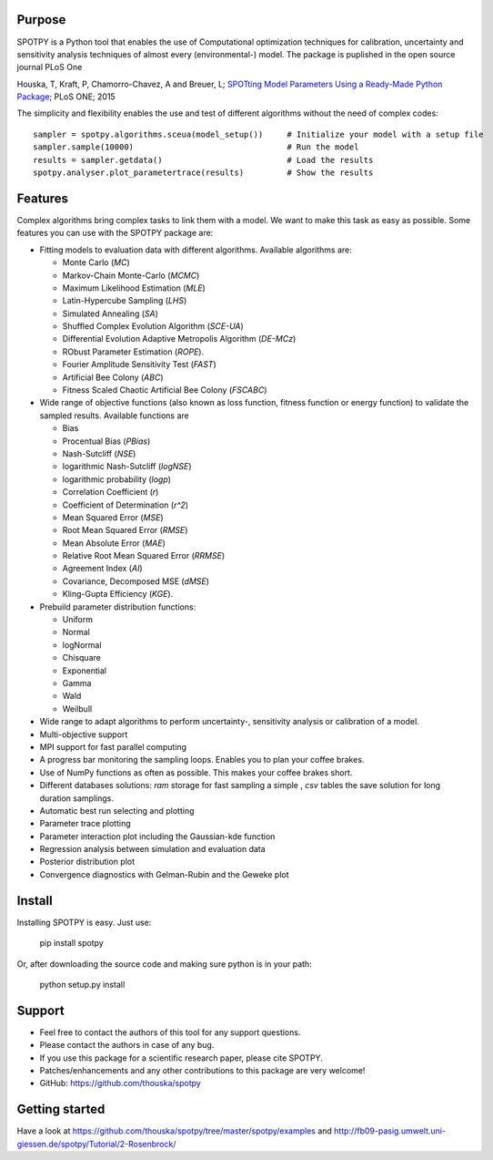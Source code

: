 =================
Purpose
=================

SPOTPY is a Python tool that enables the use of Computational optimization techniques for calibration, uncertainty 
and sensitivity analysis techniques of almost every (environmental-) model. The package is puplished in the open source journal PLoS One

Houska, T, Kraft, P, Chamorro-Chavez, A and Breuer, L; `SPOTting Model Parameters Using a Ready-Made Python Package`_; PLoS ONE; 2015

The simplicity and flexibility enables the use and test of different 
algorithms without the need of complex codes::

	sampler = spotpy.algorithms.sceua(model_setup())     # Initialize your model with a setup file
	sampler.sample(10000)                                # Run the model
	results = sampler.getdata()                          # Load the results
	spotpy.analyser.plot_parametertrace(results)         # Show the results


=================
Features
=================

Complex algorithms bring complex tasks to link them with a model. 
We want to make this task as easy as possible. 
Some features you can use with the SPOTPY package are:

* Fitting models to evaluation data with different algorithms. 
  Available algorithms are: 
  
  * Monte Carlo (`MC`)
  * Markov-Chain Monte-Carlo (`MCMC`)
  * Maximum Likelihood Estimation (`MLE`)
  * Latin-Hypercube Sampling (`LHS`) 
  * Simulated Annealing (`SA`)
  * Shuffled Complex Evolution Algorithm (`SCE-UA`)
  * Differential Evolution Adaptive Metropolis Algorithm (`DE-MCz`) 
  * RObust Parameter Estimation (`ROPE`).
  * Fourier Amplitude Sensitivity Test (`FAST`)
  * Artificial Bee Colony (`ABC`)
  * Fitness Scaled Chaotic Artificial Bee Colony (`FSCABC`)

* Wide range of objective functions (also known as loss function, fitness function or energy function) to validate the sampled results. Available functions are

  * Bias
  * Procentual Bias (`PBias`)
  * Nash-Sutcliff (`NSE`)
  * logarithmic Nash-Sutcliff (`logNSE`)
  * logarithmic probability (`logp`)
  * Correlation Coefficient (`r`)
  * Coefficient of Determination (`r^2`)
  * Mean Squared Error (`MSE`)
  * Root Mean Squared Error (`RMSE`)
  * Mean Absolute Error (`MAE`)
  * Relative Root Mean Squared Error (`RRMSE`)
  * Agreement Index (`AI`)
  * Covariance, Decomposed MSE (`dMSE`)
  * Kling-Gupta Efficiency (`KGE`).

* Prebuild parameter distribution functions: 

  * Uniform
  * Normal
  * logNormal
  * Chisquare
  * Exponential
  * Gamma
  * Wald
  * Weilbull

* Wide range to adapt algorithms to perform uncertainty-, sensitivity analysis or calibration
  of a model.

* Multi-objective support
 
* MPI support for fast parallel computing

* A progress bar monitoring the sampling loops. Enables you to plan your coffee brakes.

* Use of NumPy functions as often as possible. This makes your coffee brakes short.

* Different databases solutions: `ram` storage for fast sampling a simple , `csv` tables
  the save solution for long duration samplings.

* Automatic best run selecting and plotting

* Parameter trace plotting

* Parameter interaction plot including the Gaussian-kde function

* Regression analysis between simulation and evaluation data

* Posterior distribution plot

* Convergence diagnostics with Gelman-Rubin and the Geweke plot

=================
Install
=================

Installing SPOTPY is easy. Just use:

	pip install spotpy

Or, after downloading the source code and making sure python is in your path:

	python setup.py install
	
=================
Support
=================

* Feel free to contact the authors of this tool for any support questions.

* Please contact the authors in case of any bug.

* If you use this package for a scientific research paper, please cite SPOTPY.

* Patches/enhancements and any other contributions to this package are very welcome!

* GitHub: https://github.com/thouska/spotpy


=================
Getting started
=================

Have a look at https://github.com/thouska/spotpy/tree/master/spotpy/examples and http://fb09-pasig.umwelt.uni-giessen.de/spotpy/Tutorial/2-Rosenbrock/


.. _parameter example tutorial: http://fb09-pasig.umwelt.uni-giessen.de/spotpy/Tutorial/6-Advanced_hints/#sampling-from-a-given-parameter-list
.. _parameter example code: https://github.com/thouska/spotpy/blob/master/spotpy/examples/tutorial_Parameterlist_iterator.py
.. _database example tutorial: http://fb09-pasig.umwelt.uni-giessen.de/spotpy/Tutorial/6-Advanced_hints/#create-a-own-database
.. _database example code: https://github.com/thouska/spotpy/blob/master/spotpy/examples/tutorial_ownDatabase.py
.. _SPOTting Model Parameters Using a Ready-Made Python Package: http://journals.plos.org/plosone/article?id=10.1371%2Fjournal.pone.0145180